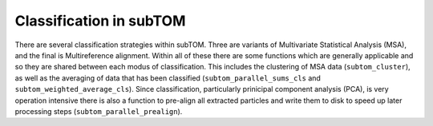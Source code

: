 ========================
Classification in subTOM
========================

There are several classification strategies within subTOM. Three are variants of
Multivariate Statistical Analysis (MSA), and the final is Multireference
alignment.  Within all of these there are some functions which are generally
applicable and so they are shared between each modus of classification. This
includes the clustering of MSA data (``subtom_cluster``), as well as the
averaging of data that has been classified (``subtom_parallel_sums_cls`` and
``subtom_weighted_average_cls``). Since classification, particularly prinicipal
component analysis (PCA), is very operation intensive there is also a function
to pre-align all extracted particles and write them to disk to speed up later
processing steps (``subtom_parallel_prealign``).
